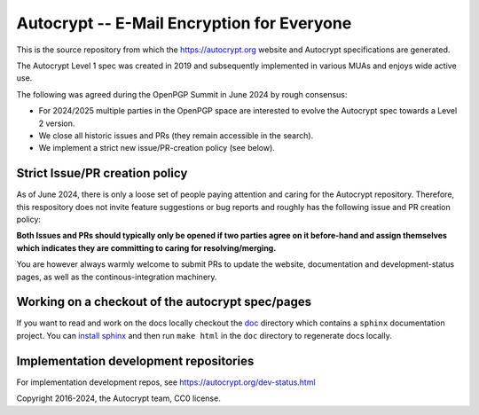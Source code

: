 Autocrypt -- E-Mail Encryption for Everyone
===========================================

This is the source repository from which
the https://autocrypt.org website and Autocrypt specifications are generated.

The Autocrypt Level 1 spec was created in 2019
and subsequently implemented in various MUAs
and enjoys wide active use.

The following was agreed during the OpenPGP Summit in June 2024 by rough consensus:

- For 2024/2025 multiple parties in the OpenPGP space are interested
  to evolve the Autocrypt spec towards a Level 2 version.

- We close all historic issues and PRs (they remain accessible in the search).

- We implement a strict new issue/PR-creation policy (see below).


Strict Issue/PR creation policy
---------------------------------

As of June 2024, there is only a loose set of people paying attention
and caring for the Autocrypt repository.
Therefore, this respository does not invite feature suggestions
or bug reports and roughly has the following issue and PR creation policy:

**Both Issues and PRs should typically only be opened
if two parties agree on it before-hand
and assign themselves
which indicates
they are committing to caring for resolving/merging.**

You are however always warmly welcome to submit PRs
to update the website, documentation and development-status pages,
as well as the continous-integration machinery.


Working on a checkout of the autocrypt spec/pages
-------------------------------------------------

If you want to read and work on the docs locally checkout the `doc
<doc>`_ directory which contains a ``sphinx`` documentation project.
You can `install sphinx
<https://www.sphinx-doc.org/en/stable/install.html>`_ and then run
``make html`` in the ``doc`` directory to regenerate docs locally.


Implementation development repositories
---------------------------------------

For implementation development repos, see https://autocrypt.org/dev-status.html


Copyright 2016-2024, the Autocrypt team, CC0 license.

